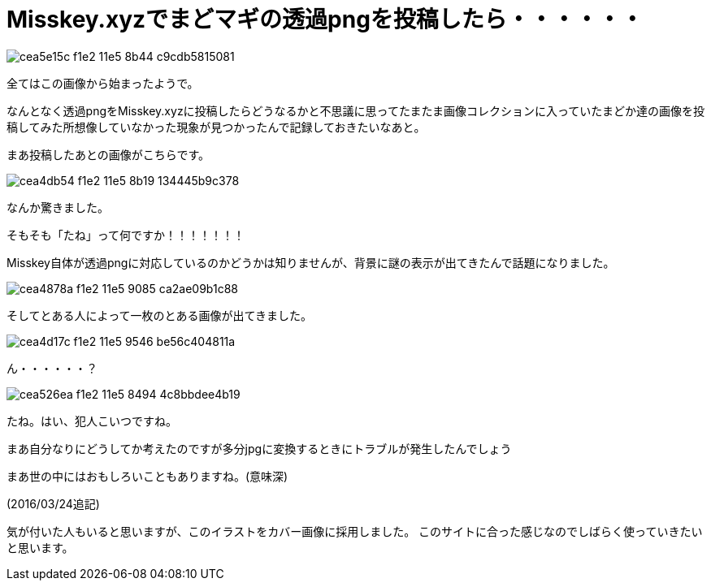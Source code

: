 = Misskey.xyzでまどマギの透過pngを投稿したら・・・・・・
:hp-alt-title: misskey-touka-png
:hp-tags: blog,web,misskey
:published_at: 2015-08-31

image::https://cloud.githubusercontent.com/assets/12780727/14011544/cea5e15c-f1e2-11e5-8b44-c9cdb5815081.jpg[]

全てはこの画像から始まったようで。

なんとなく透過pngをMisskey.xyzに投稿したらどうなるかと不思議に思ってたまたま画像コレクションに入っていたまどか達の画像を投稿してみた所想像していなかった現象が見つかったんで記録しておきたいなあと。

まあ投稿したあとの画像がこちらです。

image::https://cloud.githubusercontent.com/assets/12780727/14011542/cea4db54-f1e2-11e5-8b19-134445b9c378.jpg[]

なんか驚きました。

そもそも「たね」って何ですか！！！！！！！

Misskey自体が透過pngに対応しているのかどうかは知りませんが、背景に謎の表示が出てきたんで話題になりました。

image::https://cloud.githubusercontent.com/assets/12780727/14011540/cea4878a-f1e2-11e5-9085-ca2ae09b1c88.png[]

そしてとある人によって一枚のとある画像が出てきました。

image::https://cloud.githubusercontent.com/assets/12780727/14011541/cea4d17c-f1e2-11e5-9546-be56c404811a.jpg[]

ん・・・・・・？

image::https://cloud.githubusercontent.com/assets/12780727/14011543/cea526ea-f1e2-11e5-8494-4c8bbdee4b19.jpg[]

たね。はい、犯人こいつですね。

まあ自分なりにどうしてか考えたのですが多分jpgに変換するときにトラブルが発生したんでしょう

まあ世の中にはおもしろいこともありますね。(意味深)

(2016/03/24追記)

気が付いた人もいると思いますが、このイラストをカバー画像に採用しました。
このサイトに合った感じなのでしばらく使っていきたいと思います。